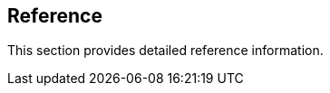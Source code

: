 == Reference

//'''
//
//title: Reference
//type: list
//url: "/3.14/reference/"
//menu:
//  3.14:
//    identifier: reference
//    weight: 120
//canonical: https://docs.aporeto.com/saas/reference/
//
//'''

This section provides detailed reference information.
